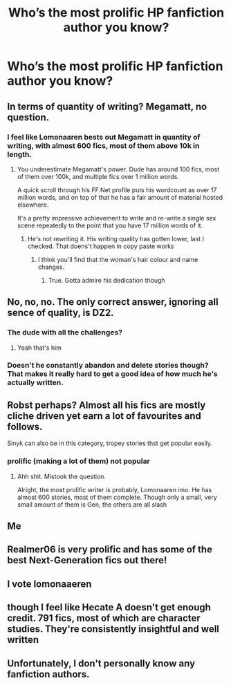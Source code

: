 #+TITLE: Who’s the most prolific HP fanfiction author you know?

* Who’s the most prolific HP fanfiction author you know?
:PROPERTIES:
:Author: glisteningsunlight
:Score: 12
:DateUnix: 1606459437.0
:DateShort: 2020-Nov-27
:FlairText: Discussion
:END:

** In terms of quantity of writing? Megamatt, no question.
:PROPERTIES:
:Author: Taure
:Score: 23
:DateUnix: 1606462235.0
:DateShort: 2020-Nov-27
:END:

*** I feel like Lomonaaren bests out Megamatt in quantity of writing, with almost 600 fics, most of them above 10k in length.
:PROPERTIES:
:Score: 14
:DateUnix: 1606462972.0
:DateShort: 2020-Nov-27
:END:

**** You underestimate Megamatt's power. Dude has around 100 fics, most of them over 100k, and multiple fics over 1 million words.

A quick scroll through his FF.Net profile puts his wordcount as over 17 million words, and on top of that he has a fair amount of material hosted elsewhere.

It's a pretty impressive achievement to write and re-write a single sex scene repeatedly to the point that you have 17 million words of it.
:PROPERTIES:
:Author: Taure
:Score: 21
:DateUnix: 1606467052.0
:DateShort: 2020-Nov-27
:END:

***** He's not rewriting it. His writing quality has gotten lower, last I checked. That doens't happen in copy paste works
:PROPERTIES:
:Score: 8
:DateUnix: 1606467357.0
:DateShort: 2020-Nov-27
:END:

****** I think you'll find that the woman's hair colour and name changes.
:PROPERTIES:
:Author: Taure
:Score: 19
:DateUnix: 1606467485.0
:DateShort: 2020-Nov-27
:END:

******* True. Gotta admire his dedication though
:PROPERTIES:
:Score: 4
:DateUnix: 1606467734.0
:DateShort: 2020-Nov-27
:END:


** No, no, no. The only correct answer, ignoring all sence of quality, is DZ2.
:PROPERTIES:
:Author: awdrgh
:Score: 9
:DateUnix: 1606463523.0
:DateShort: 2020-Nov-27
:END:

*** The dude with all the challenges?
:PROPERTIES:
:Score: 5
:DateUnix: 1606467297.0
:DateShort: 2020-Nov-27
:END:

**** Yeah that's him
:PROPERTIES:
:Author: awdrgh
:Score: 3
:DateUnix: 1606476698.0
:DateShort: 2020-Nov-27
:END:


*** Doesn't he constantly abandon and delete stories though? That makes it really hard to get a good idea of how much he's actually written.
:PROPERTIES:
:Author: TheLetterJ0
:Score: 3
:DateUnix: 1606527421.0
:DateShort: 2020-Nov-28
:END:


** Robst perhaps? Almost all his fics are mostly cliche driven yet earn a lot of favourites and follows.

Sinyk can also be in this category, tropey stories thst get popular easily.
:PROPERTIES:
:Score: 5
:DateUnix: 1606462918.0
:DateShort: 2020-Nov-27
:END:

*** prolific (making a lot of them) not popular
:PROPERTIES:
:Author: Murphy540
:Score: 4
:DateUnix: 1606478134.0
:DateShort: 2020-Nov-27
:END:

**** Ahh shit. Mistook the question.

Alright, the most prolific writer is probably, Lomonaaren imo. He has almost 600 stories, most of them complete. Though only a small, very small amount of them is Gen, the others are all slash
:PROPERTIES:
:Score: 1
:DateUnix: 1606489409.0
:DateShort: 2020-Nov-27
:END:


** Me
:PROPERTIES:
:Author: Random_And_Brave
:Score: 2
:DateUnix: 1606475053.0
:DateShort: 2020-Nov-27
:END:


** Realmer06 is very prolific and has some of the best Next-Generation fics out there!
:PROPERTIES:
:Author: CryptidGrimnoir
:Score: 2
:DateUnix: 1606481380.0
:DateShort: 2020-Nov-27
:END:


** I vote lomonaaeren
:PROPERTIES:
:Author: karigan_g
:Score: 2
:DateUnix: 1606499574.0
:DateShort: 2020-Nov-27
:END:


** though I feel like Hecate A doesn't get enough credit. 791 fics, most of which are character studies. They're consistently insightful and well written
:PROPERTIES:
:Author: karigan_g
:Score: 1
:DateUnix: 1606499742.0
:DateShort: 2020-Nov-27
:END:


** Unfortunately, I don't personally know any fanfiction authors.
:PROPERTIES:
:Author: Termsndconditions
:Score: 1
:DateUnix: 1606570414.0
:DateShort: 2020-Nov-28
:END:
